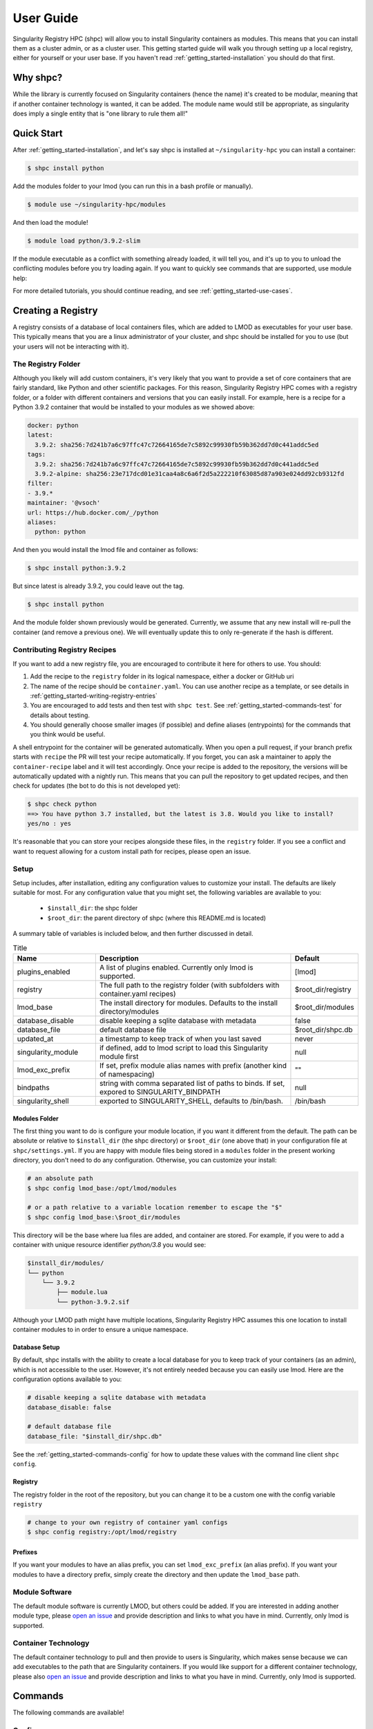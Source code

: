 .. _getting_started-user-guide:

==========
User Guide
==========

Singularity Registry HPC (shpc) will allow you to install Singularity containers as
modules. This means that you can install them as a cluster admin, or as a cluster user.
This getting started guide will walk you through setting up a local registry,
either for yourself or your user base. If you haven't read :ref:`getting_started-installation`
you should do that first.

Why shpc?
=========

While the library is currently focused on Singularity containers (hence
the name) it's created to be modular, meaning that if another container technology
is wanted, it can be added. The module name would still be appropriate, as
singularity does imply a single entity that is "one library to rule them all!"


Quick Start
===========

After  :ref:`getting_started-installation`, and let's say shpc is installed 
at ``~/singularity-hpc`` you can install a container:

.. code-block:: console

    $ shpc install python
    
Add the modules folder to your lmod (you can run this in a bash profile or
manually).


.. code-block:: console

    $ module use ~/singularity-hpc/modules


And then load the module!

.. code-block:: console

    $ module load python/3.9.2-slim

If the module executable as a conflict with something already loaded, it
will tell you, and it's up to you to unload the conflicting modules before you
try loading again. If you want to quickly see commands that are supported, use module
help:

.. code-block:: console



For more detailed tutorials, you should continue reading,
and see :ref:`getting_started-use-cases`.


Creating a Registry
===================

A registry consists of a database of local containers files, which are added
to LMOD as executables for your user base. This typically means that you are a
linux administrator of your cluster, and shpc should be installed for you to use
(but your users will not be interacting with it).

The Registry Folder
-------------------

Although you likely will add custom containers, it's very likely that you
want to provide a set of core containers that are fairly standard, like Python
and other scientific packages. For this reason, Singularity Registry HPC
comes with a registry folder, or a folder with different containers and versions
that you can easily install. For example, here is a recipe for a Python 3.9.2 container
that would be installed to your modules as we showed above:

.. code-block:: yaml

    docker: python
    latest:
      3.9.2: sha256:7d241b7a6c97ffc47c72664165de7c5892c99930fb59b362dd7d0c441addc5ed
    tags:
      3.9.2: sha256:7d241b7a6c97ffc47c72664165de7c5892c99930fb59b362dd7d0c441addc5ed
      3.9.2-alpine: sha256:23e717dcd01e31caa4a8c6a6f2d5a222210f63085d87a903e024dd92cb9312fd
    filter:
    - 3.9.*
    maintainer: '@vsoch'
    url: https://hub.docker.com/_/python
    aliases:
      python: python

And then you would install the lmod file and container as follows:

.. code-block:: console

    $ shpc install python:3.9.2

But since latest is already 3.9.2, you could leave out the tag.

.. code-block:: console

    $ shpc install python


And the module folder shown previously would be generated. Currently, we assume
that any new install will re-pull the container (and remove a previous one).
We will eventually update this to only re-generate if the hash is different.

Contributing Registry Recipes
-----------------------------

If you want to add a new registry file, you are encouraged to contribute it here
for others to use. You should:

1. Add the recipe to the ``registry`` folder in its logical namespace, either a docker or GitHub uri
2. The name of the recipe should be ``container.yaml``. You can use another recipe as a template, or see details in :ref:`getting_started-writing-registry-entries`
3. You are encouraged to add tests and then test with ``shpc test``. See :ref:`getting_started-commands-test` for details about testing.
4. You should generally choose smaller images (if possible) and define aliases (entrypoints) for the commands that you think would be useful.

A shell entrypoint for the container will be generated automatically.
When you open a pull request, if your branch prefix starts with ``recipe`` the PR
will test your recipe automatically. If you forget, you can ask a maintainer to apply
the ``container-recipe`` label and it will test accordingly.
Once your recipe is added to the repository, the versions will be automatically
updated with a nightly run. This means that you can pull the repository to get
updated recipes, and then check for updates (the bot to do this is not developed yet):


.. code-block:: console

    $ shpc check python
    ==> You have python 3.7 installed, but the latest is 3.8. Would you like to install?
    yes/no : yes


It's reasonable that you can store your recipes alongside these files, in the ``registry``
folder. If you see a conflict and want to request allowing for a custom install path
for recipes, please open an issue.


Setup
-----

Setup includes, after installation, editing any configuration values to
customize your install. The defaults are likely suitable for most.
For any configuration value that you might set, the following variables
are available to you:

 - ``$install_dir``: the shpc folder
 - ``$root_dir``: the parent directory of shpc (where this README.md is located)


A summary table of variables is included below, and then further discussed in detail.


.. list-table:: Title
   :widths: 25 65 10
   :header-rows: 1

   * - Name
     - Description
     - Default
   * - plugins_enabled
     - A list of plugins enabled. Currently only lmod is supported.
     - [lmod]
   * - registry
     - The full path to the registry folder (with subfolders with container.yaml recipes)
     - $root_dir/registry
   * - lmod_base
     - The install directory for modules. Defaults to the install directory/modules
     - $root_dir/modules
   * - database_disable
     - disable keeping a sqlite database with metadata
     - false
   * - database_file
     - default database file
     - $root_dir/shpc.db
   * - updated_at
     - a timestamp to keep track of when you last saved
     - never
   * - singularity_module
     - if defined, add to lmod script to load this Singularity module first
     - null
   * - lmod_exc_prefix
     - If set, prefix module alias names with prefix (another kind of namespacing)
     - ""
   * - bindpaths
     - string with comma separated list of paths to binds. If set, expored to SINGULARITY_BINDPATH
     - null
   * - singularity_shell
     - exported to SINGULARITY_SHELL, defaults to /bin/bash.
     - /bin/bash



Modules Folder
^^^^^^^^^^^^^^

The first thing you want to do is configure your module location, if you want it different
from the default. The path can be absolute or relative to ``$install_dir`` (the shpc
directory) or ``$root_dir`` (one above that) in your
configuration file at ``shpc/settings.yml``. If you are happy
with module files being stored in a ``modules`` folder in the present working
directory, you don't need to do any configuration. Otherwise, you can customize
your install:

.. code-block:: console

    # an absolute path
    $ shpc config lmod_base:/opt/lmod/modules

    # or a path relative to a variable location remember to escape the "$"
    $ shpc config lmod_base:\$root_dir/modules


This directory will be the base where lua files are added, and container are stored.
For example, if you were to add a container with unique resource identifier `python/3.8`
you would see:

.. code-block:: console

    $install_dir/modules/
    └── python
        └── 3.9.2
            ├── module.lua
            └── python-3.9.2.sif

Although your LMOD path might have multiple locations, Singularity Registry HPC 
assumes this one location to install container modules to in order to ensure
a unique namespace. 


Database Setup
^^^^^^^^^^^^^^

By default, shpc installs with the ability to create a local database for you
to keep track of your containers (as an admin), which is not accessible to the
user. However, it's not entirely needed because you can easily use lmod. Here
are the configuration options available to you:


.. code-block:: yaml

    # disable keeping a sqlite database with metadata
    database_disable: false

    # default database file
    database_file: "$install_dir/shpc.db"


See the :ref:`getting_started-commands-config` for how to update these
values with the command line client ``shpc config``.


Registry
^^^^^^^^

The registry folder in the root of the repository, but you can change it to
be a custom one with the config variable ``registry``


.. code-block:: console

    # change to your own registry of container yaml configs
    $ shpc config registry:/opt/lmod/registry



Prefixes
^^^^^^^^

If you want your modules to have an alias prefix, you can
set ``lmod_exc_prefix`` (an alias prefix). If you want your modules
to have a directory prefix, simply create the directory and then update
the ``lmod_base`` path.

Module Software
---------------

The default module software is currently LMOD, but others could be added. If you
are interested in adding another module type, please `open an issue <https://github.com/singularityhub/singularity-hpc>`_ and
provide description and links to what you have in mind. Currently, only lmod is
supported.

Container Technology
--------------------

The default container technology to pull and then provide to users is Singularity,
which makes sense because we can add executables to the path that are Singularity containers.
If you would like support for a different container technology, please also
`open an issue <https://github.com/singularityhub/singularity-hpc>`_ and
provide description and links to what you have in mind. Currently, only lmod is
supported.


.. _getting_started-commands:

Commands
========

The following commands are available!

.. _getting_started-commands-config:


Config
------

If you want to edit a configuration value, you can either edit the ``shpc/settings.yml``
file directly, or you can use ``shpc config``. The following example shows changing
the default lmod_base path from the install directory modules folder.

.. code-block:: console

    # an absolute path
    $ shpc config lmod_base:/opt/lmod/modules

    # or a path relative to the install directory, remember to escape the "$"
    $ shpc config lmod_base:\$install_dir/modules


Show and Install
----------------

The most basic thing you might want to do is install an already existing
recipe in the registry. You might first want to show the known registry entries
first. To show all entries, you can run:

.. code-block:: console

    $ shpc show
    tensorflow/tensorflow
    python
    singularityhub/singularity-deploy

The default will not show versions available. To flatten out this list and include
versions for each, you can do:

.. code-block:: console

    $ shpc show
    tensorflow/tensorflow:2.2.2
    python:3.9.2-slim
    python:3.9.2-alpine
    singularityhub/singularity-deploy:salad


To get details about a package, you would then add it's name to show:

.. code-block:: console

    $ shpc show python


And then you can install a version that you like (or don't specify to default to
the latest, which in this case is 3.9.2-slim). You will see the container pulled, 
and then a message to indicate that the module was created. 


.. code-block:: console
    
    $ shpc install python
    ...
    Module python/3.9.2 is created.


.. code-block:: console

    $ tree modules/
    modules/
    └── python
        └── 3.9.2
            ├── module.lua
            └── python-3.9.2.sif

    2 directories, 2 files
    

You can also install a specific tag (as shown in list).
    
.. code-block:: console

    $ shpc install python:3.9.2-alpine
    
Note that since we only have one module system (lmod) and one
HPC container technology (Singularity) these are the defaults. However, they
are parser options and can be customized to use something else if this is
added in the future.

If you don't have lmod on your system, you can now test interacting
with the module via the :ref:`getting_started-development` instructions.

List
----

Once a module is installed, you can use list to show installed modules (and versions).

.. code-block:: console

    $ shpc list
    python: 3.9.2-alpine, 3.9.2-slim


Inspect
-------

Once you install a module, you might want to inspect the associated container! You
can do that as follows:

.. code-block:: console

    $ shpc inspect python/3.9.2-slim
    [shpc-client] [database|dummy]
    👉️ ENVIRONMENT 👈️
    /.singularity.d/env/10-docker2singularity.sh : #!/bin/sh
    export PATH="/usr/local/bin:/usr/local/sbin:/usr/local/bin:/usr/sbin:/usr/bin:/sbin:/bin"
    export LANG="${LANG:-"C.UTF-8"}"
    export GPG_KEY="${GPG_KEY:-"E3FF2839C048B25C084DEBE9B26995E310250568"}"
    export PYTHON_VERSION="${PYTHON_VERSION:-"3.9.2"}"
    export PYTHON_PIP_VERSION="${PYTHON_PIP_VERSION:-"21.0.1"}"
    export PYTHON_GET_PIP_URL="${PYTHON_GET_PIP_URL:-"https://github.com/pypa/get-pip/raw/b60e2320d9e8d02348525bd74e871e466afdf77c/get-pip.py"}"
    export PYTHON_GET_PIP_SHA256="${PYTHON_GET_PIP_SHA256:-"c3b81e5d06371e135fb3156dc7d8fd6270735088428c4a9a5ec1f342e2024565"}"
    /.singularity.d/env/90-environment.sh : #!/bin/sh
    # Custom environment shell code should follow

    👉️ LABELS 👈️
    org.label-schema.build-arch : amd64
    org.label-schema.build-date : Sunday_4_April_2021_20:51:45_MDT
    org.label-schema.schema-version : 1.0
    org.label-schema.usage.singularity.deffile.bootstrap : docker
    org.label-schema.usage.singularity.deffile.from : python@sha256:85ed629e6ff79d0bf796339ea188c863048e9aedbf7f946171266671ee5c04ef
    org.label-schema.usage.singularity.version : 3.6.0-rc.4+501-g42a030f8f

    👉️ DEFFILE 👈️
    bootstrap: docker
    from: python@sha256:85ed629e6ff79d0bf796339ea188c863048e9aedbf7f946171266671ee5c04ef


We currently don't show the runscript, as they can be very large. However, if you want
to see it:

    $ shpc inspect --runscript python/3.9.2-slim


Or to get the entire metadata entry dumped as json to the terminal:

.. code-block:: console

    $ shpc inspect --json python/3.9.2-slim


.. _getting_started-commands-test:


Shell
-----

If you want a quick way to shell into an installed module's container
(perhaps to look around or debug without lmod being available) you can use
``shell``. For example:

.. code-block:: console

    shpc shell vanessa/salad/latest
    Singularity> /code/salad fork

     My life purpose: I cut butter.  
    
                       ________  .====
                      [________>< :===
                                 '==== 



Test
----

Singularity HPC makes it easy to test the full flow of installing and interacting
with modules. This functionality requires lmod to be installed. 

.. code-block:: console

    shpc test python


If you don't have it, you can run tests in the provided docker container. 

.. code-block:: console

    docker build -t singularity-hpc .
    docker run --rm -it singularity-hpc shpc test python


If you want to stage a module install (e.g., install to a temporary directory and not remove it) do:


.. code-block:: console

    shpc test --stage python


To do this with Docker you would do:

.. code-block:: console

    $ docker run --rm -it singularity-hpc bash
    [root@1dfd9fe90443 code]# shpc test --stage python
    ...
    /tmp/shpc-test.fr1ehcrg


And then the last line printed is the directory where the stage exists,
which is normally cleaned up. You can also choose to skip testing the module
(e.g., typically lmod):


.. code-block:: console

    shpc test --skip-module python


Along with testing the container itself (the commands are defined in the ``tests``
section of a ``container.yaml``.


.. code-block:: console

    shpc test --skip-module --commands python


Uninstall
---------

To uninstall a module, since we are targeting a module folder, instead of
providing a container unique resource identifier like `python:3.9.2-alpine`,
we provide the module path relative to your module directory. E.g.,

.. code-block:: console

    $ shpc uninstall python/3.9.2-alpine


You can also uninstall an entire family  of modules:

.. code-block:: console

    $ shpc uninstall python



Pull
----

Singularity Registry HPC tries to support researchers that cannot afford to
pay for a special Singularity registry, and perhaps don't want to pull
from a Docker URI. For this purpose, you can use the `Singularity Deploy <https://github.com/singularityhub/singularity-deploy>`_
template to create containers as releases associated with the same GitHub
repository, and then pull them down directly with the shpc client with
the ``gh://`` unique resource identifier as follows:

.. code-block:: console

    $ shpc pull gh://singularityhub/singularity-deploy/0.0.1:latest
    $ shpc pull gh://singularityhub/singularity-deploy/0.0.1:salad
    $ shpc pull gh://singularityhub/singularity-deploy/0.0.1:pokemon


In the example above, our repository is called ``singularityhub/singularity-deploy``,
and in the root we have three recipes:

 - Singularity (builds to latest)
 - Singularity.salad
 - Singularity.pokemon

And in the ``VERSION`` file in the root, we have ``0.0.1`` which corresponds with
the GitHub release. This will pull to a container.  For example:

.. code-block:: console

    $ shpc pull gh://singularityhub/singularity-deploy/0.0.1:latest
    singularity pull --name /home/vanessa/Desktop/Code/singularity-hpc/singularityhub-singularity-deploy.latest.sif https://github.com/singularityhub/singularity-deploy/releases/download/0.0.1/singularityhub-singularity-deploy.latest.sif
    /home/vanessa/Desktop/Code/singularity-hpc/singularityhub-singularity-deploy.latest.sif

And then you are ready to go!

.. code-block:: console

    $ singularity shell singularityhub-singularity-deploy.latest.sif 
    Singularity> 


See the `Singularity Deploy <https://github.com/singularityhub/singularity-deploy>`_ repository
for complete details for how to set up your container! Note that this uri (``gh://``)
can also be used in a registry entry.


Shell
-----

You can also interact with your registry interactively, and the easiest
way to do that is to use the shell. It defaults to ipython, and then python and
bypython (per what is available on your system). To start a shell:

.. code-block:: console

    $ shpc shell

or with a specific interpreter:

.. code-block:: console

    $ shpc shell -i python


And then you can interact with the client, which will be loaded.

.. code-block:: python

    client
    [shpc-client]

    client.list()
    python

    client.install('python')


Show
----

As shown above, show is a general command to show the metadata file for a registry entry:

.. code-block:: console

    $ shpc show python
    [shpc-client] [database|sqlite:////home/vanessa/Desktop/Code/singularity-hpc/shpc.db]
    docker: python
    latest:
      3.9.2-slim: sha256:85ed629e6ff79d0bf796339ea188c863048e9aedbf7f946171266671ee5c04ef
    tags:
      3.9.2-slim: sha256:85ed629e6ff79d0bf796339ea188c863048e9aedbf7f946171266671ee5c04ef
      3.9.2-alpine: sha256:23e717dcd01e31caa4a8c6a6f2d5a222210f63085d87a903e024dd92cb9312fd
    filter:
    - 3.9.*
    maintainer: '@vsoch'
    url: https://hub.docker.com/_/python
    aliases:
      python: /usr/local/bin/python

Or without any arguments, it will show a list of all registry entries available:

.. code-block:: console

    $ shpc show
    [shpc-client] [database|sqlite:////home/vanessa/Desktop/Code/singularity-hpc/shpc.db]
    python


Check
-----

How do you know if there is a newer version of a package to install? In
the future, if you pull updates from the main repository, we will have a bot
running that updates container versions (digests) as well as tags. Here
is how to check if a module (the tag) is up to date.

.. code-block:: console

    $ shpc check tensorflow/tensorflow
    ⭐️ latest tag 2.2.2 is up to date. ⭐️


And if you want to check a specific digest for tag (e.g., if you use "latest" it
is subject to change!)

.. code-block:: console

    $ shpc check tensorflow/tensorflow/2.2.2
    ⭐️ tag 2.2.2 is up to date. ⭐️

As a trick, you can loop through registry entries with ``shpc show``. The return
value will be 0 is there are no updates, and 1 otherwise. This is a trick
we use to check for new recipes to test.

.. code-block:: console



Add
---

It might be the case that you have a container locally, and you want to
make it available as a module (without pulling it from a registry). Although
this is discouraged because it means you will need to manually maintain
versions, shpc does support the "add" command to do this. You can simply provide
the container path and the unique resource identifier:

.. code-block:: console

    $ shpc add salad_latest.sif vanessa/salad/latest

If the unique resource identifier corresponds with a registry entry, you
will not be allowed to create it, as this would create a namespace conflict.
Since we don't have a configuration file to define custom aliases, the container
will just be exposed as it's command to run it.

Get
---

If you want to quickly get the path to a container binary, you can use get.

.. code-block:: console

    $ shpc get vanessa/salad/latest
    /home/vanessa/Desktop/Code/singularity-hpc/modules/vanessa/salad/latest/vanessa-salad-latest-sha256:8794086402ff9ff9f16c6facb93213bf0b01f1e61adf26fa394b78587be5e5a8.sif

    $ shpc get tensorflow/tensorflow/2.2.2
    /home/vanessa/Desktop/Code/singularity-hpc/modules/tensorflow/tensorflow/2.2.2/tensorflow-tensorflow-2.2.2-sha256:e2cde2bb70055511521d995cba58a28561089dfc443895fd5c66e65bbf33bfc0.sif

If you select a higher level module directory or there is no sif, you'll see:

.. code-block:: console

    $ shpc get tensorflow/tensorflow
    tensorflow/tensorflow is not a module tag folder, or does not have a sif binary.


We could update this command to allow for listing all sif files within a top level
module folder (for different versions). Please open an issue if this would be useful for
you.


.. _getting_started-writing-registry-entries:


Writing Registry Entries
========================

An entry in the registry is a container.yaml file that lives in the ``registry``
folder. You should create subfolders based on a package name. Multiple versions
will be represented in the same file, and will install to the admin user's module
folder with version subfolders. E.g., two registry entries, one for python
(a single level name) and for tensorflow (a more nested name) would look like
this:

.. code-block:: console

    registry/
    ├── python
    │       └── container.yaml
    └── tensorflow
        └── tensorflow
            └── container.yaml


And this is what gets installed to the modules folder, where each is kept in
a separate directory based on version.

.. code-block:: console

    $ tree modules/
    modules/
    └── python
        └── 3.9.2
            ├── module.lua
            └── python-3.9.2.sif

    2 directories, 2 files

So different versions could exist alongside one another.

Registry Yaml Files
===================

Docker Hub
----------

The typical registry yaml file will reference a container from a registry,
one or more versions, and a maintainer GitHub alias that can be pinged
for any issues:


.. code-block:: yaml

    docker: python
    latest:
      3.9.2-slim: "sha256:85ed629e6ff79d0bf796339ea188c863048e9aedbf7f946171266671ee5c04ef"
    tags:
      3.9.2-slim: "sha256:85ed629e6ff79d0bf796339ea188c863048e9aedbf7f946171266671ee5c04ef"
      3.9.2-alpine: "sha256:23e717dcd01e31caa4a8c6a6f2d5a222210f63085d87a903e024dd92cb9312fd"
    filter:
      - "3.9.*"
    maintainer: "@vsoch"
    url: https://hub.docker.com/_/python
    aliases:
      python: /usr/local/bin/python


The above shows the simplest form of representing an alias, where each is
a key (python) and value (/usr/local/bin/python) set. As an alternative,
for aliases with more complex settings (e.g., additional arguments to provide
to exec) you can describe these same attributes as a list. Here is an example
for tensorflow:

.. code-block:: yaml

    docker: tensorflow/tensorflow
    latest:
      2.2.2: sha256:e2cde2bb70055511521d995cba58a28561089dfc443895fd5c66e65bbf33bfc0
    tags:
      2.2.2: sha256:e2cde2bb70055511521d995cba58a28561089dfc443895fd5c66e65bbf33bfc0
    filter:
    - 2.*
    maintainer: '@vsoch'
    url: https://hub.docker.com/r/tensorflow/tensorflow
    aliases:
    - name: python
      command: python
      options: "--nv"


Since we want to add the "--nv" flag, we add it as an option. Keep in mind
that since we have a list, you technically could provide duplicate commands.
However, the list is parsed into a dictionary, so only unique values are 
enforced. If you accidentally have a repeated value, a warning will be printed.

Singularity Deploy
------------------

Using `Singularity Deploy <https://github.com/singularityhub/singularity-deploy>`_
you can easily deploy a container as a GitHub release! See the repository for
details. The registry entry should look like:

.. code-block:: yaml

    gh: singularityhub/singularity-deploy
    latest:
      salad: "0.0.1"
    tags:
      salad: "0.0.1"
    maintainer: "@vsoch"
    url: https://github.com/singularityhub/singularity-deploy
    aliases:
      salad: /code/salad

Where ``gh`` corresponds to the GitHub repository, the tags are the
extensions of your Singularity recipes in the root, and the "versions"
(e.g., 0.0.1) are the release numbers. There are examples in the registry
(as shown above) for details.


Choosing Containers to Contribute
---------------------------------

How should you choose container bases to contribute? You might consider using
smaller images, when possible (take advantage of multi-stage builds) and
for aliases, make sure (if possible) that you use full paths. If there is a
directive that you need for creating the LMOD lua file that isn't there, please
open an issue so it can be added. Finally, if you don't have time to contribute directly, suggesting an idea via an issue
or Slack to a maintainer (@vsoch).


Registry Yaml Fields
====================

Fields include:

.. list-table:: Title
   :widths: 25 65 10
   :header-rows: 1

   * - Name
     - Description
     - Required
   * - docker
     - A Docker uri, which should include the registry but not tag
     - true
   * - tags
     - A list of available tags
     - true
   * - latest
     - The latest tag, along with the digest that will be updated by a bot in the repository (e.g., tag: digest)
     - true
   * - maintainer
     - The GitHub alias of a maintainer to ping in case of trouble
     - true
   * - filter
     - A list of patterns to use for adding new tags. If not defined, all are added 
     - false
   * - aliases
     - Named entrypoints for container (dict)
     - false
   * - url
     - Documentation or other url for the container uri
     - false
   * - description
     - Additional information for the registry entry
     - false

Other supported (but not yet developed) fields could include different unique
resource identifiers to pull/obtain other kinds of containers. For this
current version, since we are assuming HPC and Singularity, we will typically
pull a Docker unique resource identifier with singularity, e.g.,:


.. code-block:: console

    $ singularity pull docker://python:3.9.2


Updating Registry Yaml Files
============================

We will be developing a GitHub action that automatically parses new versions
for a container, and then updates the registry packages. The algorithm we will
use is the following:

 - If docker, retrieve all tags for the image
 - Update tags:
   - if one or more filters ("filter") are defined, add new tags that match
   - otherwise, add all new tags
 - If latest is defined and a version string can be parsed, update latest
 - For each of latest and tags, add new version information


.. _getting_started-development:

Development or Testing
======================

If you first want to test singularity-hpc (shpc) with an LMOD installed in 
a container, a ``Dockerfile`` is provided. The assumption is that
you have LMOD installed on your cluster or in the container. If not, you
can find instructions `here <https://lmod.readthedocs.io/en/latest/030_installing.html>`_.


.. code-block:: console
    
    $ docker build -t singularity-hpc .

If you are developing the library and need lmod, you can easily bind your
code as follows:


.. code-block:: console

    $ docker run -it --rm -v $PWD/:/code singularity-hpc

Once you are in the container, you can direct LMOD to use your module files:

.. code-block:: console

    $ module use /code/modules

Then you can use spider to see the modules:

.. code-block:: console

    # module spider python

    --------------------------------------------------------------------------------------------------------------------------------------------------------------
      python/3.9.2: python/3.9.2/module
    --------------------------------------------------------------------------------------------------------------------------------------------------------------

        This module can be loaded directly: module load python/3.9.2/module
    ```


or ask for help directly!

.. code-block:: console

    # module help python/3.9.2-slim

    ----------------------------------------------------- Module Specific Help for "python/3.9.2-slim/module" ------------------------------------------------------
    This module is a singularity container wrapper for python v3.9.2-slim


    Container:

     - /home/vanessa/Desktop/Code/singularity-hpc/modules/python/3.9.2-slim/python-3.9.2-slim-sha256:85ed629e6ff79d0bf796339ea188c863048e9aedbf7f946171266671ee5c04ef.sif

    Commands include:

     - python-run:
           singularity run <container>
     - python-shell:
           singularity shell -s /bin/bash <container>
     - python-exec:
           singularity exec -s /bin/bash <container> "$@"
     - python-inspect-runscript:
           singularity inspect -r <container>
     - python-inspect-deffile:
           singularity inspect -d <container>

     - python:
           singularity exec <container> /usr/local/bin/python"


    For each of the above, you can export:

     - SINGULARITY_OPTS: to define custom options for singularity (e.g., --debug)
     - SINGULARITY_COMMAND_OPTS: to define custom options for the command (e.g., -b)


Note that you typically can't run or execute containers within another container, but 
you can interact with lmod. Also notice that for every container, we expose easy
commands to shell, run, exec, and inspect. The custom commands (e.g., Python) are then provided below that.

Make sure to write to files outside of the container so you don't muck with permissions.
Since we are using module use, this means that you can create module files as a user
or an admin - it all comes down to who has permission to write to the modules
folder, and of course use it. Note that I have not tested this on an HPC system
but plan to shortly.
